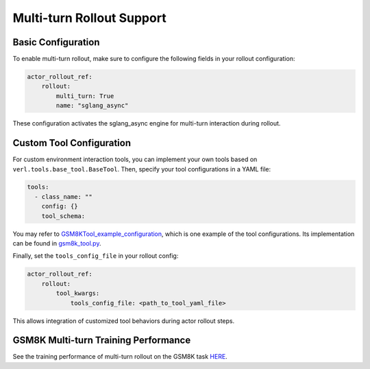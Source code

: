 Multi-turn Rollout Support
=========================

Basic Configuration
~~~~~~~~~~~~~~~~~

To enable multi-turn rollout, make sure to configure the following fields in your rollout configuration:

.. code-block:: yaml

    actor_rollout_ref: 
        rollout: 
            multi_turn: True
            name: "sglang_async"

These configuration activates the sglang_async engine for multi-turn interaction during rollout.

Custom Tool Configuration
~~~~~~~~~~~~~~~~~~~~~~~

For custom environment interaction tools, you can implement your own tools based on ``verl.tools.base_tool.BaseTool``. Then, specify your tool configurations in a YAML file:

.. code-block:: yaml

    tools:
      - class_name: ""
        config: {}
        tool_schema:

You may refer to GSM8KTool_example_configuration_, which is one example of the tool configurations. Its implementation can be found in gsm8k_tool.py_.

Finally, set the ``tools_config_file`` in your rollout config:

.. code-block:: yaml

    actor_rollout_ref:
        rollout:
            tool_kwargs:
                tools_config_file: <path_to_tool_yaml_file>

This allows integration of customized tool behaviors during actor rollout steps. 

GSM8K Multi-turn Training Performance  
~~~~~~~~~~~~~~~~~~~~~~~~~~~~~~~~~~~

See the training performance of multi-turn rollout on the GSM8K task HERE_.

.. _HERE: https://wandb.ai/zhaochenyang20/gsm8k_async_rl/runs/1ro1r7om?nw=nwuserzhaochenyang20

.. _GSM8KTool_example_configuration: https://github.com/volcengine/verl/blob/main/examples/sglang_multiturn/config/tool_config/gsm8k_tool_config.yaml

.. _gsm8k_tool.py: https://github.com/volcengine/verl/blob/main/verl/tools/gsm8k_tool.py
